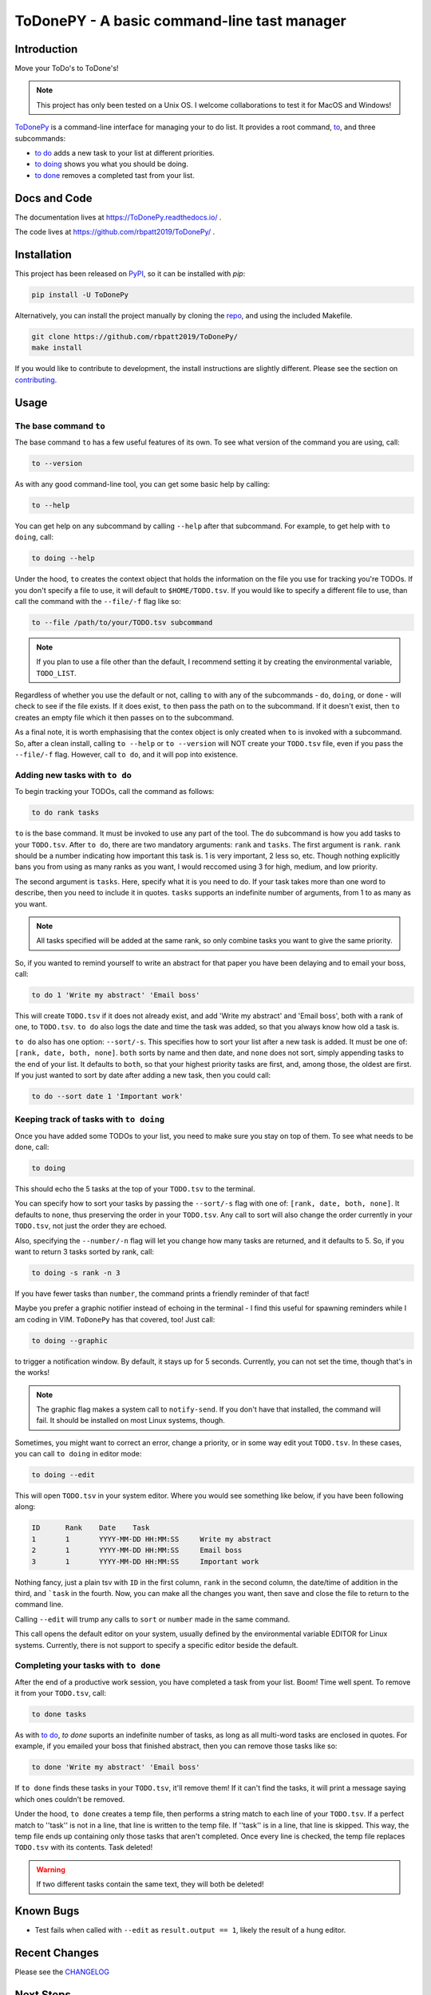 ToDonePY - A basic command-line tast manager
============================================

.. image:: https://www.repostatus.org/badges/latest/inactive.svg
   :alt: Project Status: Inactive – The project has reached a stable, usable state but is no longer being actively developed; support/maintenance will be provided as time allows.
   :target: https://www.repostatus.org/#inactive   

.. image:: https://img.shields.io/badge/License-GPLv3-blue.svg
   :target: https://www.gnu.org/licenses/gpl-3.0
   :alt: GPLv3 License
   
.. image:: https://img.shields.io/pypi/v/todonepy
   :target: https://pypi.org/project/todonepy
   :alt: PyPI

.. image:: https://img.shields.io/pypi/pyversions/todonepy
   :target: https://pypi.org/project/todonepy
   :alt: PyPI - Python Versions

.. image:: https://travis-ci.org/rbpatt2019/ToDonePy.svg?branch=master
   :target: https://travis-ci.org/rbpatt2019/ToDonePy
   :alt: Build Status
   
.. image:: https://readthedocs.org/projects/todonepy/badge/?version=latest
   :target: https://todonepy.readthedocs.io/en/latest/?badge=latest
   :alt: Documentation Status
   
.. image:: https://codecov.io/gh/rbpatt2019/ToDonePy/branch/master/graph/badge.svg
   :target: https://codecov.io/gh/rbpatt2019/ToDonePy
   :alt: Code Coverage

.. image:: https://img.shields.io/badge/code%20style-black-000000.svg
   :target: https://github.com/ambv/black
   :alt: Codestyle: Black

Introduction
------------

Move your ToDo's to ToDone's!

.. Note:: This project has only been tested on a Unix OS. I welcome collaborations to test it for MacOS and Windows!

`ToDonePy <https://github.com/rbpatt2019/ToDonePy/>`_ is a command-line interface for managing your to do list. It provides a root command, `to`_, and three subcommands:

- `to do`_ adds a new task to your list at different priorities.
- `to doing`_ shows you what you should be doing.
- `to done`_ removes a completed tast from your list.

Docs and Code
-------------

The documentation lives at https://ToDonePy.readthedocs.io/ .

The code lives at https://github.com/rbpatt2019/ToDonePy/ .

Installation
------------

This project has been released on `PyPI <https://pypi.org>`_, so it can be installed with `pip`:

.. code:: sh

        pip install -U ToDonePy

Alternatively, you can install the project manually by cloning the  `repo <https://github.com/rbpatt2019/ToDonePy>`_, and using the included Makefile.

.. code:: sh

    git clone https://github.com/rbpatt2019/ToDonePy/
    make install
    
If you would like to contribute to development, the install instructions are slightly different. Please see the section on `contributing <https://todonepy.readthedocs.io/en/latest/contributing.html#contributing>`_.

Usage
-----

.. _to:

The base command ``to``
~~~~~~~~~~~~~~~~~~~~~~~

The base command ``to`` has a few useful features of its own. To see what version of the command you are using, call:

.. code:: sh

        to --version

As with any good command-line tool, you can get some basic help by calling:

.. code:: sh

        to --help

You can get help on any subcommand by calling ``--help`` after that subcommand. For example, to get help with ``to doing``, call:

.. code:: sh

        to doing --help

Under the hood, ``to`` creates the context object that holds the information on the file you use for tracking you're TODOs. If you don't specify a file to use, it will default to ``$HOME/TODO.tsv``. If you would like to specify a different file to use, than call the command with the ``--file/-f`` flag like so:

.. code:: sh
        
        to --file /path/to/your/TODO.tsv subcommand

.. note:: If you plan to use a file other than the default, I recommend setting it by creating the environmental variable, ``TODO_LIST``. 

Regardless of whether you use the default or not, calling ``to`` with any of the subcommands - ``do``, ``doing``, or ``done`` - will check to see if the file exists. If it does exist, ``to`` then pass the path on to the subcommand. If it doesn't exist, then ``to`` creates an empty file which it then passes on to the subcommand.

As a final note, it is worth emphasising that the contex object is only created when ``to`` is invoked with a subcommand. So, after a clean install, calling ``to --help`` or ``to --version`` will NOT create your ``TODO.tsv`` file, even if you pass the ``--file/-f`` flag. However, call ``to do``, and it will pop into existence.

.. _to do:

Adding new tasks with ``to do``
~~~~~~~~~~~~~~~~~~~~~~~~~~~~~~~

To begin tracking your TODOs, call the command as follows:

.. code:: sh

        to do rank tasks

``to`` is the base command. It must be invoked to use any part of the tool. The ``do`` subcommand is how you add tasks to your ``TODO.tsv``. After ``to do``, there are two mandatory arguments: ``rank`` and ``tasks``. The first argument is ``rank``. ``rank`` should be a number indicating how important this task is. 1 is very important, 2 less so, etc. Though nothing explicitly bans you from using as many ranks as you want, I would reccomed using 3 for high, medium, and low priority. 

The second argument is ``tasks``. Here, specify what it is you need to do. If your task takes more than one word to describe, then you need to include it in quotes. ``tasks`` supports an indefinite number of arguments, from 1 to as many as you want. 

.. note:: All tasks specified will be added at the same rank, so only combine tasks you want to give the same priority.

So, if you wanted to remind yourself to write an abstract for that paper you have been delaying and to email your boss, call:

.. code:: sh
        
        to do 1 'Write my abstract' 'Email boss'

This will create ``TODO.tsv`` if it does not already exist, and add 'Write my abstract' and 'Email boss', both with a rank of one, to ``TODO.tsv``. ``to do`` also logs the date and time the task was added, so that you always know how old a task is.

``to do`` also has one option: ``--sort/-s``. This specifies how to sort your list after a new task is added. It must be one of: ``[rank, date, both, none]``. ``both`` sorts by name and then date, and ``none`` does not sort, simply appending tasks to the end of your list. It defaults to ``both``, so that your highest priority tasks are first, and, among those, the oldest are first. If you just wanted to sort by date after adding a new task, then you could call:

.. code:: sh

        to do --sort date 1 'Important work'


.. _to doing:

Keeping track of tasks with ``to doing``
~~~~~~~~~~~~~~~~~~~~~~~~~~~~~~~~~~~~~~~~

Once you have added some TODOs to your list, you need to make sure you stay on top of them. To see what needs to be done, call:

.. code:: sh

        to doing

This should echo the 5 tasks at the top of your ``TODO.tsv`` to the terminal.

You can specify how to sort your tasks by passing the ``--sort/-s`` flag with one of: ``[rank, date, both, none]``. It defaults to ``none``, thus preserving the order in your ``TODO.tsv``. Any call to sort will also change the order currently in your ``TODO.tsv``, not just the order they are echoed.

Also, specifying the ``--number/-n`` flag will let you change how many tasks are returned, and it defaults to 5. So, if you want to return 3 tasks sorted by rank, call:

.. code:: sh
        
        to doing -s rank -n 3

If you have fewer tasks than ``number``, the command prints a friendly reminder of that fact!

Maybe you prefer a graphic notifier instead of echoing in the terminal - I find this useful for spawning reminders while I am coding in VIM. ``ToDonePy`` has that covered, too! Just call:

.. code:: sh
        
        to doing --graphic

to trigger a notification window. By default, it stays up for 5 seconds. Currently, you can not set the time, though that's in the works!

.. Note:: The graphic flag makes a system call to ``notify-send``. If you don't have that installed, the command will fail. It should be installed on most Linux systems, though.

Sometimes, you might want to correct an error, change a priority, or in some way edit yout ``TODO.tsv``. In these cases, you can call ``to doing`` in editor mode:

.. code:: sh

        to doing --edit
        
This will open ``TODO.tsv`` in your system editor. Where you would see something like below, if you have been following along:

.. code:: sh

        ID      Rank    Date    Task
        1       1       YYYY-MM-DD HH:MM:SS     Write my abstract
        2       1       YYYY-MM-DD HH:MM:SS     Email boss
        3       1       YYYY-MM-DD HH:MM:SS     Important work

Nothing fancy, just a plain tsv with ``ID`` in the first column, ``rank`` in the second column, the date/time of addition in the third, and ```task`` in the fourth. Now, you can make all the changes you want, then save and close the file to return to the command line.

Calling ``--edit`` will trump any calls to ``sort`` or ``number`` made in the same command.      

This call opens the default editor on your system, usually defined by the environmental variable EDITOR for Linux systems. Currently, there is not support to specify a specific editor beside the default.


.. _to done:

Completing your tasks with ``to done``
~~~~~~~~~~~~~~~~~~~~~~~~~~~~~~~~~~~~~~

After the end of a productive work session, you have completed a task from your list. Boom! Time well spent. To remove it from your ``TODO.tsv``, call:

.. code:: sh

        to done tasks

As with `to do`_, `to done` suports an indefinite number of tasks, as long as all multi-word tasks are enclosed in quotes. For example, if you emailed your boss that finished abstract, then you can remove those tasks like so:

.. code:: sh
        
        to done 'Write my abstract' 'Email boss'

If ``to done`` finds these tasks in your ``TODO.tsv``, it'll remove them! If it can't find the tasks, it will print a message saying which ones couldn't be removed.

Under the hood, ``to done`` creates a temp file, then performs a string match to each line of your ``TODO.tsv``. If a perfect match to ''task'' is not in a line, that line is written to the temp file. If ''task'' is in a line, that line is skipped. This way, the temp file ends up containing only those tasks that aren't completed. Once every line is checked, the temp file replaces ``TODO.tsv`` with its contents. Task deleted!

.. Warning:: If two different tasks contain the same text, they will both be deleted!

Known Bugs
----------
- Test fails when called with ``--edit`` as ``result.output == 1``, likely the result of a hung editor.

Recent Changes
--------------

Please see the `CHANGELOG <https://github.com/rbpatt2019/ToDonePy/blob/master/CHANGELOG.rst>`_

Next Steps
----------

- Addition of TODOs from file parsing
- Support removal of tasks by task ID number
- Continue to expand README and doumentation.

Thank Yous
----------

- `Click <https://click.palletsprojects.com/en/7.x/>`_ for making an excellent package with absolutely stellar documentation.
